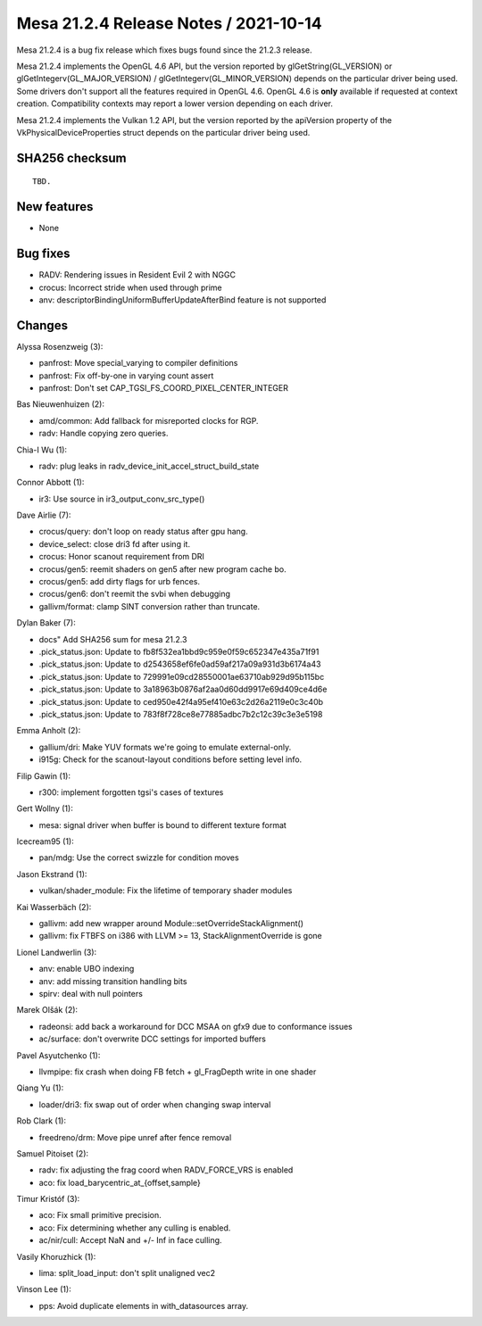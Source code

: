 Mesa 21.2.4 Release Notes / 2021-10-14
======================================

Mesa 21.2.4 is a bug fix release which fixes bugs found since the 21.2.3 release.

Mesa 21.2.4 implements the OpenGL 4.6 API, but the version reported by
glGetString(GL_VERSION) or glGetIntegerv(GL_MAJOR_VERSION) /
glGetIntegerv(GL_MINOR_VERSION) depends on the particular driver being used.
Some drivers don't support all the features required in OpenGL 4.6. OpenGL
4.6 is **only** available if requested at context creation.
Compatibility contexts may report a lower version depending on each driver.

Mesa 21.2.4 implements the Vulkan 1.2 API, but the version reported by
the apiVersion property of the VkPhysicalDeviceProperties struct
depends on the particular driver being used.

SHA256 checksum
---------------

::

    TBD.


New features
------------

- None


Bug fixes
---------

- RADV: Rendering issues in Resident Evil 2 with NGGC
- crocus:  Incorrect stride when used through prime
- anv: descriptorBindingUniformBufferUpdateAfterBind feature is not supported


Changes
-------

Alyssa Rosenzweig (3):

- panfrost: Move special_varying to compiler definitions
- panfrost: Fix off-by-one in varying count assert
- panfrost: Don't set CAP_TGSI_FS_COORD_PIXEL_CENTER_INTEGER

Bas Nieuwenhuizen (2):

- amd/common: Add fallback for misreported clocks for RGP.
- radv: Handle copying zero queries.

Chia-I Wu (1):

- radv: plug leaks in radv_device_init_accel_struct_build_state

Connor Abbott (1):

- ir3: Use source in ir3_output_conv_src_type()

Dave Airlie (7):

- crocus/query: don't loop on ready status after gpu hang.
- device_select: close dri3 fd after using it.
- crocus: Honor scanout requirement from DRI
- crocus/gen5: reemit shaders on gen5 after new program cache bo.
- crocus/gen5: add dirty flags for urb fences.
- crocus/gen6: don't reemit the svbi when debugging
- gallivm/format: clamp SINT conversion rather than truncate.

Dylan Baker (7):

- docs" Add SHA256 sum for mesa 21.2.3
- .pick_status.json: Update to fb8f532ea1bbd9c959e0f59c652347e435a71f91
- .pick_status.json: Update to d2543658ef6fe0ad59af217a09a931d3b6174a43
- .pick_status.json: Update to 729991e09cd28550001ae63710ab929d95b115bc
- .pick_status.json: Update to 3a18963b0876af2aa0d60dd9917e69d409ce4d6e
- .pick_status.json: Update to ced950e42f4a95ef410e63c2d26a2119e0c3c40b
- .pick_status.json: Update to 783f8f728ce8e77885adbc7b2c12c39c3e3e5198

Emma Anholt (2):

- gallium/dri: Make YUV formats we're going to emulate external-only.
- i915g: Check for the scanout-layout conditions before setting level info.

Filip Gawin (1):

- r300: implement forgotten tgsi's cases of textures

Gert Wollny (1):

- mesa: signal driver when buffer is bound to different texture format

Icecream95 (1):

- pan/mdg: Use the correct swizzle for condition moves

Jason Ekstrand (1):

- vulkan/shader_module: Fix the lifetime of temporary shader modules

Kai Wasserbäch (2):

- gallivm: add new wrapper around Module::setOverrideStackAlignment()
- gallivm: fix FTBFS on i386 with LLVM >= 13, StackAlignmentOverride is gone

Lionel Landwerlin (3):

- anv: enable UBO indexing
- anv: add missing transition handling bits
- spirv: deal with null pointers

Marek Olšák (2):

- radeonsi: add back a workaround for DCC MSAA on gfx9 due to conformance issues
- ac/surface: don't overwrite DCC settings for imported buffers

Pavel Asyutchenko (1):

- llvmpipe: fix crash when doing FB fetch + gl_FragDepth write in one shader

Qiang Yu (1):

- loader/dri3: fix swap out of order when changing swap interval

Rob Clark (1):

- freedreno/drm: Move pipe unref after fence removal

Samuel Pitoiset (2):

- radv: fix adjusting the frag coord when RADV_FORCE_VRS is enabled
- aco: fix load_barycentric_at_{offset,sample}

Timur Kristóf (3):

- aco: Fix small primitive precision.
- aco: Fix determining whether any culling is enabled.
- ac/nir/cull: Accept NaN and +/- Inf in face culling.

Vasily Khoruzhick (1):

- lima: split_load_input: don't split unaligned vec2

Vinson Lee (1):

- pps: Avoid duplicate elements in with_datasources array.
